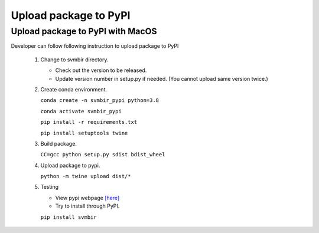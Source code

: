 ======================
Upload package to PyPI
======================

Upload package to PyPI with MacOS
---------------------------------

Developer can follow following instruction to upload package to PyPI

 1. Change to svmbir directory.

    - Check out the version to be released.

    - Update version number in setup.py if needed. (You cannot upload same version twice.)

 2. Create conda environment.

    ``conda create -n svmbir_pypi python=3.8``

    ``conda activate svmbir_pypi``

    ``pip install -r requirements.txt``

    ``pip install setuptools twine``

 3. Build package.

    ``CC=gcc python setup.py sdist bdist_wheel``

 4. Upload package to pypi.

    ``python -m twine upload dist/*``


 5. Testing

    - View pypi webpage `[here] <https://pypi.org/project/svmbir/>`_

    - Try to install through PyPI.

    ``pip install svmbir``
